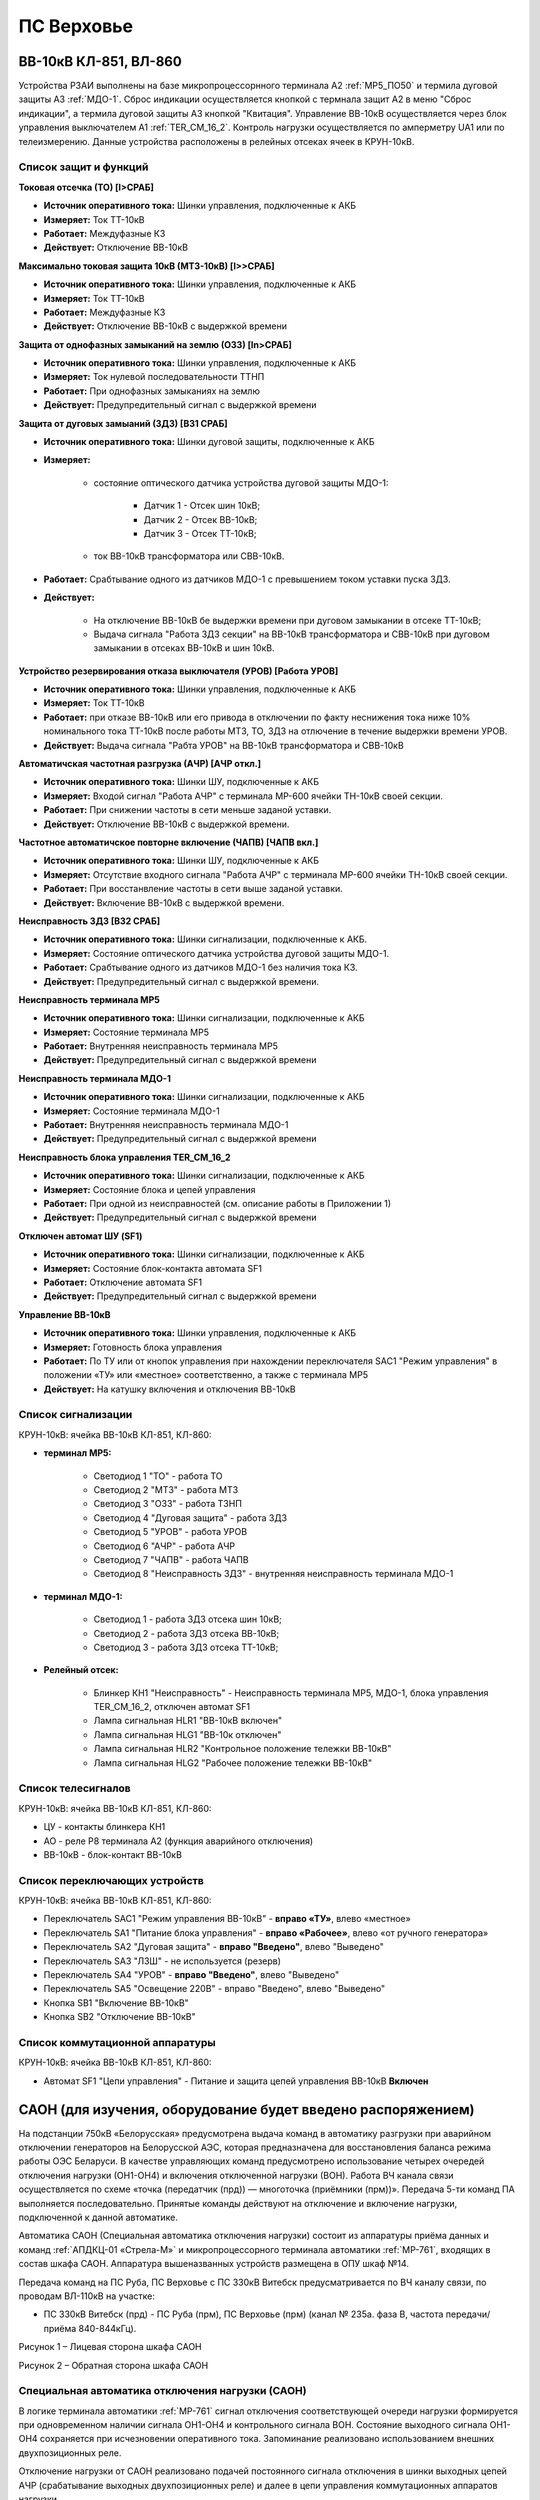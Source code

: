 ПС Верховье
=============

ВВ-10кВ КЛ-851, ВЛ-860
-----------------------

Устройства РЗАИ выполнены на базе микропроцессорнного терминала А2 :ref:`МР5_ПО50` и термила дуговой защиты А3 :ref:`МДО-1`.  
Сброс индикации осуществляется кнопкой с термнала защит А2 в меню "Сброс индикации", а термила дуговой защиты А3 кнопкой "Квитация". 
Управление ВВ-10кВ осуществляется через блок управления выключателем А1 :ref:`TER_CM_16_2`. 
Контроль нагрузки осуществляется по амперметру UA1 или по телеизмерению. Данные устройства расположены в релейных отсеках ячеек в КРУН-10кВ.

Список защит и функций
......................................................

**Токовая отсечка (ТО) [I>СРАБ]** 

- **Источник оперативного тока:** Шинки управления, подключенные к АКБ

- **Измеряет:** Ток ТТ-10кВ

- **Работает:** Междуфазные КЗ

- **Действует:** Отключение ВВ-10кВ

**Максимально токовая защита 10кВ (МТЗ-10кВ) [I>>СРАБ]**

- **Источник оперативного тока:** Шинки управления, подключенные к АКБ

- **Измеряет:** Ток ТТ-10кВ

- **Работает:** Междуфазные КЗ

- **Действует:** Отключение ВВ-10кВ с выдержкой времени

**Защита от однофазных замыканий на землю (ОЗЗ) [In>СРАБ]**

- **Источник оперативного тока:** Шинки управления, подключенные к АКБ

- **Измеряет:** Ток нулевой последовательности ТТНП

- **Работает:** При однофазных замыканиях на землю

- **Действует:** Предупредительный сигнал с выдержкой времени


**Защита от дуговых замыаний (ЗДЗ) [ВЗ1 СРАБ]**

- **Источник оперативного тока:** Шинки дуговой защиты, подключенные к АКБ

- **Измеряет:** 
	
	- состояние оптического датчика устройства дуговой защиты МДО-1:
		
		- Датчик 1 - Отсек шин 10кВ;
		
		- Датчик 2 - Отсек ВВ-10кВ;

		- Датчик 3 - Отсек ТТ-10кВ;
	
	- ток ВВ-10кВ трансформатора или СВВ-10кВ.

- **Работает:** Срабтывание одного из датчиков МДО-1 с превышением током уставки пуска ЗДЗ.

- **Действует:** 

	- На отключение ВВ-10кВ бе выдержки времени при дуговом замыкании в отсеке ТТ-10кВ;

	- Выдача сигнала "Работа ЗДЗ секции" на ВВ-10кВ трансформатора и СВВ-10кВ при дуговом замыкании в отсеках ВВ-10кВ и шин 10кВ.

**Устройство резервирования отказа выключателя (УРОВ) [Работа УРОВ]**

- **Источник оперативного тока:** Шинки управления, подключенные к АКБ

- **Измеряет:** Ток ТТ-10кВ

- **Работает:** при отказе ВВ-10кВ или его привода в отключении по факту неснижения тока ниже 10% номинального тока ТТ-10кВ после работы МТЗ, ТО, ЗДЗ на отлючение в течение выдержки времени УРОВ.

- **Действует:** Выдача сигнала "Рабта УРОВ" на ВВ-10кВ трансформатора и СВВ-10кВ 

**Автоматичская частотная разгрузка (АЧР) [АЧР откл.]**

- **Источник оперативного тока:** Шинки ШУ, подключенные к АКБ
	
- **Измеряет:** Входой сигнал "Работа АЧР" с терминала МР-600 ячейки ТН-10кВ своей секции.

- **Работает:** При снижении частоты в сети меньше заданой уставки.

- **Действует:** Отключение ВВ-10кВ с выдержкой времени.

**Частотное автоматичское повторне включение (ЧАПВ) [ЧАПВ вкл.]**

- **Источник оперативного тока:** Шинки ШУ, подключенные к АКБ
	
- **Измеряет:** Отсутствие входного сигнала "Работа АЧР" с терминала МР-600 ячейки ТН-10кВ своей секции.

- **Работает:** При восстанвление частоты в сети выше заданой уставки.

- **Действует:** Включение ВВ-10кВ с выдержкой времени.

**Неисправность ЗДЗ [ВЗ2 СРАБ]** 

- **Источник оперативного тока:** Шинки сигнализации, подключенные к АКБ.

- **Измеряет:** Состояние оптического датчика устройства дуговой защиты МДО-1.

- **Работает:** Срабтывание одного из датчиков МДО-1 без наличия тока КЗ.

- **Действует:** Предупредительный сигнал с выдержкой времени.

**Неисправность терминала МР5** 

- **Источник оперативного тока:** Шинки сигнализации, подключенные к АКБ

- **Измеряет:** Состояние терминала МР5

- **Работает:** Внутренняя неисправность терминала МР5

- **Действует:** Предупредительный сигнал с выдержкой времени

**Неисправность терминала МДО-1** 

- **Источник оперативного тока:** Шинки сигнализации, подключенные к АКБ

- **Измеряет:** Состояние терминала МДО-1

- **Работает:** Внутренняя неисправность терминала МДО-1

- **Действует:** Предупредительный сигнал с выдержкой времени

**Неисправность блока управления TER_CM_16_2** 

- **Источник оперативного тока:** Шинки сигнализации, подключенные к АКБ

- **Измеряет:** Состояние блока и цепей управления

- **Работает:** При одной из неисправностей (см. описание работы в Приложении 1)

- **Действует:** Предупредительный сигнал с выдержкой времени

**Отключен автомат ШУ (SF1)** 

- **Источник оперативного тока:** Шинки сигнализации, подключенные к АКБ

- **Измеряет:** Состояние блок-контакта автомата SF1

- **Работает:** Отключение автомата SF1

- **Действует:** Предупредительный сигнал с выдержкой времени

**Управление ВВ-10кВ** 

- **Источник оперативного тока:** Шинки управления, подключенные к АКБ

- **Измеряет:** Готовность блока управления

- **Работает:** По ТУ или от кнопок управления при нахождении переключателя SАС1 "Режим управления" в положении «ТУ» или «местное» соответственно, а также с терминала МР5

- **Действует:** На катушку включения и отключения ВВ-10кВ 

Список сигнализации 
........................................

КРУН-10кВ: ячейка ВВ-10кВ КЛ-851, КЛ-860: 

- **терминал МР5:**

	- Светодиод 1 "ТО" - работа ТО

	- Светодиод 2 "МТЗ" - работа МТЗ

	- Светодиод 3 "ОЗЗ" - работа ТЗНП

	- Светодиод 4 "Дуговая защита" - работа ЗДЗ

	- Светодиод 5 "УРОВ" - работа УРОВ

	- Светодиод 6 "АЧР" - работа АЧР

	- Светодиод 7 "ЧАПВ" - работа ЧАПВ

	- Светодиод 8 "Неисправность ЗДЗ" - внутренняя неисправность терминала МДО-1

- **терминал МДО-1:**

	- Светодиод 1 - работа ЗДЗ отсека шин 10кВ;

	- Светодиод 2 - работа ЗДЗ отсека ВВ-10кВ;

	- Светодиод 3 - работа ЗДЗ отсека ТТ-10кВ;

- **Релейный отсек:**

	- Блинкер КН1 "Неисправность" - Неисправность терминала МР5, МДО-1, блока управления TER_CM_16_2, отключен автомат SF1

	- Лампа сигнальная HLR1 "ВВ-10кВ включен" 

	- Лампа сигнальная HLG1 "ВВ-10к отключен" 

	- Лампа сигнальная HLR2 "Контрольное положение тележки ВВ-10кВ" 

	- Лампа сигнальная HLG2 "Рабочее положение тележки ВВ-10кВ" 

Список телесигналов 
........................................

КРУН-10кВ: ячейка ВВ-10кВ КЛ-851, КЛ-860: 

- ЦУ - контакты блинкера КН1

- АО - реле Р8 терминала А2 (функция аварийного отключения)

- ВВ-10кВ - блок-контакт ВВ-10кВ

Список переключающих устройств
........................................

КРУН-10кВ: ячейка ВВ-10кВ КЛ-851, КЛ-860: 

- Переключатель SАС1 "Режим управления ВВ-10кВ" - **вправо «ТУ»**, влево «местное»

- Переключатель SА1 "Питание блока управления" - **вправо «Рабочее»**, влево «от ручного генератора»

- Переключатель SА2 "Дуговая защита" - **вправо "Введено"**, влево "Выведено"

- Переключатель SА3 "ЛЗШ" - не используется (резерв)

- Переключатель SА4 "УРОВ" - **вправо "Введено"**, влево "Выведено"

- Переключатель SА5 "Освещение 220В" - вправо "Введено", влево "Выведено"

- Кнопка SB1 "Включение ВВ-10кВ"

- Кнопка SB2 "Отключение ВВ-10кВ"

Список коммутационной аппаратуры
........................................

КРУН-10кВ: ячейка ВВ-10кВ КЛ-851, КЛ-860:

- Автомат SF1 "Цепи управления" - Питание и защита цепей управления ВВ-10кВ **Включен**









САОН (для изучения, оборудование будет введено распоряжением)
---------------------------------------------------------------

На подстанции 750кВ «Белорусская» предусмотрена выдача команд в автоматику разгрузки при аварийном отключении генераторов на Белорусской АЭС, которая предназначена для восстановления баланса режима работы ОЭС Беларуси. В качестве управляющих команд предусмотрено использование четырех очередей отключения нагрузки (ОН1-ОН4) и включения отключенной нагрузки (ВОН). Работа ВЧ канала связи осуществляется по схеме «точка (передатчик (прд)) — многоточка (приёмники (прм))». Передача 5-ти команд ПА выполняется последовательно. Принятые команды действуют на отключение и включение нагрузки, подключенной к данной автоматике.

Автоматика САОН (Специальная автоматика отключения нагрузки) состоит из аппаратуры приёма данных и команд :ref:`АПДКЦ-01 «Стрела-М»` и микропроцессорного терминала автоматики :ref:`МР-761`, входящих в состав шкафа САОН. Аппаратура вышеназванных устройств размещена в ОПУ шкаф №14.

Передача команд на ПС Руба, ПС Верховье с ПС 330кВ Витебск предусматривается по ВЧ каналу связи, по проводам ВЛ-110кВ на участке:

- ПС 330кВ Витебск (прд) - ПС Руба (прм), ПС Верховье (прм) (канал № 235а. фаза В, частота передачи/приёма 840-844кГц).

.. image:: media/САОН/Верховье1.png
   :width: 2.2in
   :height: 4.0in

Рисунок 1 – Лицевая сторона шкафа САОН

.. image:: media/САОН/Верховье2.png
   :width: 4.0in
   :height: 4.0in

Рисунок 2 – Обратная сторона шкафа САОН

Специальная автоматика отключения нагрузки (САОН) 
......................................................

В логике терминала автоматики :ref:`МР-761` сигнал отключения соответствующей очереди нагрузки формируется при одновременном наличии сигнала ОН1-ОН4 и контрольного сигнала ВОН. Состояние выходного сигнала ОН1-ОН4 сохраняется при исчезновении оперативного тока. Запоминание реализовано использованием внешних двухпозиционных реле. 

Отключение нагрузки от САОН реализовано подачей постоянного сигнала отключения в шинки выходных цепей АЧР (срабатывание выходных двухпозиционных реле) и далее в цепи управления коммутационных аппаратов нагрузки.

Включение нагрузки может происходить оперативным персоналом или при приёме длительной команды ВОН. Для включения автоматика САОН на ПС 750кВ "Беларусская" отправляет команду ВОН длительностью 60 с. На подстанции контролируется длительность сигнала ВОН, и при достаточной длительности (более 4 секунд) и отсутствии сигналов отключения нагрузки производится включение очередей нагрузки, через заданную уставкой выдержку времени.

Включение нагрузки, отключенной от САОН, осуществляется снятием длительного выходного сигнала отключения (возвратом двухпозиционных реле) и срабатыванием своего устройства АПВ присоединения.

Включение нагрузки оперативным персоналом запрещается на 120 секунд после приёма команд отключения нагрузки.

- **Источник оперативного тока:** 
	- Шкаф САОН - ШУ ОПУ;
	- Выходные цепи - ШУ АЧР соответствующей секции;
	- Отключение/включение присоединений - ШУ присоединения.

- **Действует:** Отключение/включение присоединений в соответствии с таблицей уставок :ref:`ДАРН-САОН`

Аппаратура передачи данных и команд релейных защит и противоаварийной автоматики цифровая :ref:`АПДКЦ-01 «Стрела-М»` 
.........................................................................................................................

:ref:`АПДКЦ-01 «Стрела-М»` предназначена для организации канала приёма сигналов команд релейных защит и противоаварийной автоматики (РЗ и ПА) и их комбинаций по высокочастотному каналу.

В/ч канал образован по фазе "В" ВЛ-110кВ "Витебск 330 – Руба" и, через в/ч обход на ПС Руба, участка ВЛ-110кВ "Витебск 330 - Верховье" от ПС Руба до ПС Верховье. Состоит из в/ч заградителей, конденсаторов связи с фильтрами присоединений.

Передатчик :ref:`АПДКЦ-01 «Стрела-М»` на ПС 330кВ Витебская в режиме ожидания непрерывно выдает в ВЧ-канал контрольный сигнал (КС). КС постоянно обрабатывается приёмником на ПС Руба и ПС Верховье. В случае неудовлетворительного качества принимаемого сигнала (отношение сигнал/помеха или уровень сигнала) формируется сигнал неисправности. 

При приёме команд ОН или ВОН:

- мгновенно срабатывает выходное реле соответствующее номеру принятой команды (1-5). Загорается светодиод (зелёного цвета) на блоке БСД в разделе «Выходы» (сброс сигнала осуществляется с помощью кнопки «Сигнализ. сброс»);

- терминал автоматики :ref:`МР-761` принимает команду;

- срабатывает сигнализация;

- проходит телесигнал "Работа САОН".

Список сигнализации
.....................

**ОПУ:**

**Шкаф №14 САОН:** 


- **Терминал** :ref:`МР-761`

.. list-table:: Индикаторы терминала :ref:`МР-761`
   :class: longtable
   :widths: 10 10 30 30
   :header-rows: 1

   * - Индикатор
     - Цвет
     - Наименование
     - Значение
   * - Работа
     - Зелёный
     - -
     - Нормальная работа устройства
   * - Работа
     - Красный
     - -
     - Аппаратная неисправность устройства
   * - И1
     - Красный
     - Работа ОН-1
     - Срабатывание ОН-1 с действием на отключение
   * - И1
     - Зелёный
     - ПРМ команды ОН-1 от АПДКЦ
     - Приём команды ОН-1 от АПДКЦ
   * - И2
     - Красный
     - Работа ОН-2
     - Срабатывание ОН-1 с действием на отключение
   * - И2
     - Зелёный
     - ПРМ команды ОН-2 от АПДКЦ
     - Приём команды ОН-2 от АПДКЦ
   * - И3
     - Красный
     - Работа ОН-3
     - Срабатывание ОН-3 с действием на отключение
   * - И3
     - Зелёный
     - ПРМ команды ОН-3 от АПДКЦ
     - Приём команды ОН-3 от АПДКЦ
   * - И4
     - Красный
     - Работа ОН-4
     - Срабатывание ОН-4 с действием на отключение
   * - И4
     - Зелёный
     - ПРМ команды ОН-4 от АПДКЦ
     - Приём команды ОН-4 от АПДКЦ
   * - И5
     - Красный
     - Работа ВОН (1-4)
     - Срабатывание ВОН с действием на включение
   * - И5
     - Зелёный
     - ПРМ команды ВОН от АПДКЦ
     - Приём команды ВОН от АПДКЦ
   * - И6
     - Красный
     - Ручной ВОН заблокирован
     - Блокировка ручного ВОН в течении 120с после приёма ОН1-4
   * - И6
     - Зелёный
     - Команда ВОН достоверна
     - Команда ВОН длительностью более 4с
   * - И7
     - Красный
     - Нет опертока на шинках САОН
     - Снят оперток с выходных цепей (откл. автомат АЧР)
   * - И7
     - Зелёный
     - Снята крышка блока
     - Снята крышка испытательного блока 1SG1 - 1SG3
   * - И8
     - Красный
     - Выведен приём команд
     - Переключатель 1SAC1-5 находится в положении "Выведено"
   * - И9
     - Красный
     - Сработано выходное реле ОН-1
     - Команда отключения от 1 очереди ОН
   * - И10
     - Красный
     - Сработано выходное реле ОН-2
     - Команда отключения от 2 очереди ОН
   * - И11
     - Красный
     - Сработано выходное реле ОН-3
     - Команда отключения от 3 очереди ОН
   * - И12
     - Красный
     - Сработано выходное реле ОН-4
     - Команда отключения от 4 очереди ОН


- :ref:`АПДКЦ-01 «Стрела-М»` **блок БСД:**

	- РАБ - Нормальная работа блока.

	- Выход 1 - Передача команды ОН-1 в терминал :ref:`МР-761`

	- Выход 2 - Передача команды ОН-2 в терминал :ref:`МР-761`

	- Выход 3 - Передача команды ОН-3 в терминал :ref:`МР-761`

	- Выход 4 - Передача команды ОН-4 в терминал :ref:`МР-761`

	- Выход 5 - Передача команды ВОН в терминал :ref:`МР-761`


- :ref:`АПДКЦ-01 «Стрела-М»` **блок БЦОС:**

	- РАБ - Нормальная работа блока.

	- ПРМ - Приём ВЧ команды.


- **Дверь шкафа САОН:**

	- Лампа "1HLR1" - Неисправность САОН.

	- Лампа "1HLY1" - Срабатывание САОН.

	- Лампа "2HLR1" - Неисправность АПДКЦ.

	- Лампа "2HLY1" - Приём команды ПА.

**Панель 1 Центральная сигнализация:**

	- Световое табло "САОН" - Неисправность и/или срабатывание устройств САОН.

Список телесигналов 
......................


**ОПУ: Шкаф №14 САОН:** 

- "Неисправность САОН" - Неисправность терминала :ref:`МР-761` и/или :ref:`АПДКЦ-01 «Стрела-М»`

- "Работа САОН" - Срабатывание терминала :ref:`МР-761` и/или :ref:`АПДКЦ-01 «Стрела-М»`


Список переключающих устройств
.................................


**ОПУ: Шкаф №14 САОН:** 

.. list-table:: Переключатели в шкафу САОН
   :class: longtable
   :widths: 10 20 20 10 30
   :header-rows: 1

   * - Переключатель
     - Наименование
     - Возможное положение
     - Нормальное положение
     - Назначение
   * - 2SA1
     - Сигнализация АПДКЦ
     - 1-«Выведено», 2-«Работа»
     - 2-«Работа»
     - Ввод-вывод сигнализации от :ref:`АПДКЦ-01 «Стрела-М»`
   * - 2SAC1
     - Резерв
     - 1-«Выведено», 2-«Работа»
     - 1-«Выведено»
     - -
   * - 1SA1
     - Сигнализация САОН АСБС
     - 1-«Выведено», 2-«Работа»
     - 2-«Работа»
     - Ввод-вывод сигнализации от терминала :ref:`МР-761`
   * - 1SAC1
     - Приём команды ПА (ОН1)
     - 1-«Выведено», 2-«Работа»
     - 2-«Работа»
     - Ввод-вывод приёма команды ОН-1
   * - 1SAC2
     - Приём команды ПА (ОН2)
     - 1-«Выведено», 2-«Работа»
     - 2-«Работа»
     - Ввод-вывод приёма команды ОН-2
   * - 1SAC3
     - Приём команды ПА (ОН3)
     - 1-«Выведено», 2-«Работа»
     - 2-«Работа»
     - Ввод-вывод приёма команды ОН-3
   * - 1SAC4
     - Приём команды ПА (ОН4)
     - 1-«Выведено», 2-«Работа»
     - 2-«Работа»
     - Ввод-вывод приёма команды ОН-4
   * - 1SAC5
     - Приём команды ПА (ВОН)
     - 1-«Выведено», 2-«Работа»
     - 2-«Работа»
     - Ввод-вывод приёма команды ВОН


Список коммутационной аппаратуры
...................................

**ОПУ: Шкаф №14 САОН:** :ref:`АПДКЦ-01 «Стрела-М»` **блок управления:**

- Выключатель "ПИТАНИЕ" - Питание устройства **Включен**


**ОПУ: Шкаф №14 САОН:** 

- Испытательный блок 1SG1 "Действие на отключение очередей нагрузки 1с-10кВ" - Ввод-вывод действия выходных цепей. **Вставлен**

- Испытательный блок 1SG2 "Действие на отключение нагрузки 2с-10кВ" - Ввод-вывод действия выходных цепей. **Вставлен**

- Автомат SF3 "Оперток САОН от 1с ЩПТ" - Питание и защита цепей САОН. **Включен**

- Автомат SF4 "Оперток САОН от 2с ЩПТ" - Питание и защита цепей САОН. **Отключен**

- Автомат SF1 "Сервисные цепи ~230В" - Питание и защита освещения и розеток шкафа. **Включен**

- Автомат SF2 "Вентиляция" - Питание и защита цепей вентиляции шкафа. **Включен**

**ОПУ: Щиток П.5 СН:** 

- Автомат АВ5 "Сервисные цепи РЗА" - Питание и защита сервисных цепей и вентиляции шкафа САОН. **Включен**


Указания оперативному персоналу
-----------------------------------

1. Ввод в работу САОН производится в следующей последовательности:

- ОПУ шкаф 14 "САОН": проверить положение «2 - Работа» переключателей 1SAC1 - 1SAC5;

- ОПУ шкаф 14 "САОН": проверить включенное положение выключателя "ПИТАНИЕ" на блоке управления :ref:`АПДКЦ-01 «Стрела-М»`

- ОПУ внутри шкафа 14 "САОН": проверить включенное положение автоматов: SF1 "Сервисные цепи ~230В", SF2 "Вентиляция", SF3 "Оперток САОН от 1с ЩПТ"

- ОПУ внутри шкафа 14 "САОН": проверить отключенное положение автомата: SF4 "Оперток САОН от 2с ЩПТ"

- ОПУ Щиток П.5 СН: проверить включенное положение автомата АВ5 "Сервисные цепи РЗА" 

- ОПУ шкаф 14 "САОН" :ref:`АПДКЦ-01 «Стрела-М»` проверить состояние индикаторов РАБ на блоках БСД и БЦОС, и отсутствие сигнализации приёма/передачи команд

- ОПУ шкаф 14 "САОН" терминал :ref:`МР-761` проверить отсутствие сигнализации срабатывания и неисправности;

- ОПУ шкаф 14 "САОН": перевести переключатель 2SA1 "Сигнализация АПДКЦ" в положение **2-«Работа»**

- ОПУ шкаф 14 "САОН": перевести переключатель 1SA1 "Сигнализация САОН АСБС" в положение **2-«Работа»**

- ОПУ шкаф 14 "САОН": вставить крышки испытательных блоков: 1SG1 "Действие на отключение очередей нагрузки 1с-10кВ", 1SG2 "Действие на отключение очередей нагрузки 2с-10кВ"

2. Вывод из работы САОН производится в следующей последовательности:  
  
- ОПУ шкаф 14 "САОН": перевести переключатель 2SA1 "Сигнализация АПДКЦ" в положение **1-«Выведено»**

- ОПУ шкаф 14 "САОН": перевести переключатель 1SA1 "Сигнализация САОН АСБС" в положение **1-«Выведено»**

- ОПУ шкаф 14 "САОН": снять крышку испытательных блоков: 1SG1 "Действие на отключение очередей нагрузки 1с-10кВ", 1SG2 "Действие на отключение очередей нагрузки 2с-10кВ"

3. При работе сигнализации неисправности устройств САОН оперативный персонал должен:

- определить и записать: время поступления и вид неисправности (по журналу аварий/системы), кратковременная или постоянно действующая неисправность, после чего сбросить сигнализацию кнопкой 1SB1 и "Сигнализ. сброс" на приёмнике :ref:`АПДКЦ-01 «Стрела-М»` в шкафу №14;    

- если неисправность постоянно действующая, вывести САОН из работы.

4. При аварийном отключении автоматического выключателя оперативного тока - включить его, при повторном отключении вывести САОН из работы.

5. При работе САОН и приёме команд ПРМ :ref:`АПДКЦ-01 «Стрела-М»` оперативный персонал должен:

- по индикаторам на блоке БСД :ref:`АПДКЦ-01 «Стрела-М»` и по журналу записать номера принятых команд, время приёма;

- по индикаторам :ref:`МР-761` определить номера принятых и сработавших очередей САОН;

- сообщить диспетчеру ОДС. 

- сквитировать сигнализацию.

6. Иметь ввиду, что при выведенной в ремонт и заземленной ВЛ-110кВ "Витебск 330 – Руба", либо участка ВЛ-110кВ "Витебск 330 - Верховье" от ПС Руба до ПС Верховье, ВЧ-канал САОН работать не будет. 

7. Автоматические выключатели сервисных цепей всегда должны быть включены, в шкафу САОН и в распределении собственных нужд. От сервисных цепей запитан обдув шкафа, который включается автоматически при повышении температуры в шкафу.

8. Выходные цепи САОН запитаны от оперативного тока АЧР соответствующей секции. При выведенном устройстве АЧР, выходные цепи САОН данной секции работать не будут и сработает сигнализация потери опертока.
